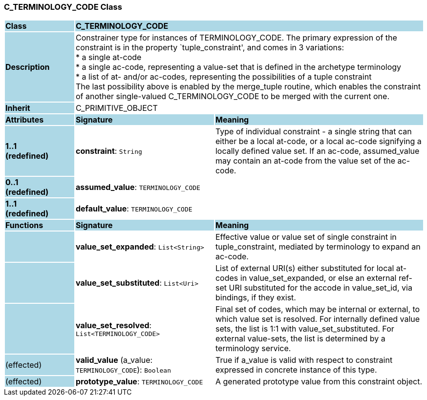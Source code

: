 === C_TERMINOLOGY_CODE Class

[cols="^1,2,3"]
|===
|*Class*
{set:cellbgcolor:lightblue}
2+^|*C_TERMINOLOGY_CODE*

|*Description*
{set:cellbgcolor:lightblue}
2+|Constrainer type for instances of TERMINOLOGY_CODE. The primary expression of the constraint is in the property `tuple_constraint', and comes in 3 variations: +
* a single at-code +
* a single ac-code, representing a value-set that is defined in the archetype terminology +
* a list of at- and/or ac-codes, representing the possibilities of a tuple constraint +
The last possibility above is enabled by the merge_tuple routine, which enables the constraint of another single-valued C_TERMINOLOGY_CODE to be merged with the current one.
{set:cellbgcolor!}

|*Inherit*
{set:cellbgcolor:lightblue}
2+|C_PRIMITIVE_OBJECT
{set:cellbgcolor!}

|*Attributes*
{set:cellbgcolor:lightblue}
^|*Signature*
^|*Meaning*

|*1..1 +
(redefined)*
{set:cellbgcolor:lightblue}
|*constraint*: `String`
{set:cellbgcolor!}
|Type of individual constraint - a single string that can either be a local at-code, or a local ac-code signifying a locally defined value set. If an ac-code, assumed_value may contain an at-code from the value set of the ac-code.

|*0..1 +
(redefined)*
{set:cellbgcolor:lightblue}
|*assumed_value*: `TERMINOLOGY_CODE`
{set:cellbgcolor!}
|

|*1..1 +
(redefined)*
{set:cellbgcolor:lightblue}
|*default_value*: `TERMINOLOGY_CODE`
{set:cellbgcolor!}
|
|*Functions*
{set:cellbgcolor:lightblue}
^|*Signature*
^|*Meaning*

|
{set:cellbgcolor:lightblue}
|*value_set_expanded*: `List<String>`
{set:cellbgcolor!}
|Effective value or value set of single constraint in tuple_constraint, mediated by terminology to expand an ac-code.

|
{set:cellbgcolor:lightblue}
|*value_set_substituted*: `List<Uri>`
{set:cellbgcolor!}
|List of external URI(s) either substituted for local at-codes in value_set_expanded, or else an external ref-set URI substituted for the accode in value_set_id, via bindings, if they exist.

|
{set:cellbgcolor:lightblue}
|*value_set_resolved*: `List<TERMINOLOGY_CODE>`
{set:cellbgcolor!}
|Final set of codes, which may be internal or external, to which value set is resolved. For internally defined value sets, the list is 1:1 with value_set_substituted. For external value-sets, the list is determined by a terminology service.

|(effected)
{set:cellbgcolor:lightblue}
|*valid_value* (a_value: `TERMINOLOGY_CODE`): `Boolean`
{set:cellbgcolor!}
|True if a_value is valid with respect to constraint expressed in concrete instance of this type. 

|(effected)
{set:cellbgcolor:lightblue}
|*prototype_value*: `TERMINOLOGY_CODE`
{set:cellbgcolor!}
|A generated prototype value from this constraint object.
|===
